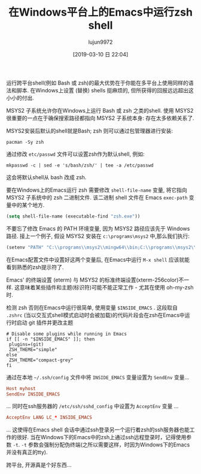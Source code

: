 #+TITLE: 在Windows平台上的Emacs中运行zsh shell
#+URL: https://www.onwebsecurity.com/configuration/zsh-shell-inside-emacs-on-windows.html
#+AUTHOR: lujun9972
#+TAGS: emacs-common
#+DATE: [2019-03-10 日 22:04]
#+LANGUAGE:  zh-CN
#+OPTIONS:  H:6 num:nil toc:t \n:nil ::t |:t ^:nil -:nil f:t *:t <:nil

[[https://www.onwebsecurity.com/images/zsh-shell-inside-emacs-on-windows.png]]

运行跨平台shell(例如 Bash 或 zsh)的最大优势在于你能在多平台上使用同样的语法和脚本. 在Windows上设置 (替换) shells 挺麻烦的, 但所获得的回报远远超出这小小的付出.

MSYS2 子系统允许你在Windows上运行 Bash 或 zsh 之类的shell. 使用 MSYS2 很重要的一点在于确保搜索路径都指向 MSYS2 子系统本身: 存在太多依赖关系了.

MSYS2安装后默认的shell就是Bash; zsh 则可以通过包管理器进行安装:

#+begin_src shell
    pacman -Sy zsh
#+end_src

通过修改 =etc/passwd= 文件可以设置zsh作为默认shell, 例如:

#+begin_src shell
    mkpasswd -c | sed -e 's/bash/zsh/' | tee -a /etc/passwd
#+end_src

这会将默认shell从 bash 改成 zsh.

要在Windows上的Emacs运行 zsh 需要修改 =shell-file-name= 变量, 将它指向 MSYS2 子系统中的 zsh 二进制文件. 该二进制 shell 文件在 Emacs =exec-path= 变量中的某个地方.

#+begin_src emacs-lisp
    (setq shell-file-name (executable-find "zsh.exe"))
#+end_src

不要忘了修改 Emacs 的 PATH 环境变量, 因为 MSYS2 路径应该先于 Windows 路径. 接上一个例子, 假设 MSYS2 安装在 =c:\programs\msys2= 中,那么我们执行:

#+begin_src emacs-lisp
    (setenv "PATH" "C:\\programs\\msys2\\mingw64\\bin;C:\\programs\\msys2\\usr\\local\\bin;C:\\programs\\msys2\\usr\\bin;C:\\Windows\\System32;C:\\Windows")
#+end_src

在Emacs配置文件中设置好这两个变量后, 在Emacs中运行 =M-x shell= 应该就能看到熟悉的zsh提示符了.

Emacs' 的终端设置 (eterm) 与 MSYS2 的标准终端设置(xterm-256color)不一样. 这意味着某些插件和主题(标识符)可能不能正常工作 - 尤其在使用 oh-my-zsh 时.

检测 zsh 否则在Emacs中运行很简单, 使用变量 =$INSIDE_EMACS= . 这段取自 =.zshrc= (当以交互式shell模式启动时会被加载)的代码片段会在zsh在Emacs中运行时启动 git 插件并更改主题

#+begin_src shell
    # Disable some plugins while running in Emacs
    if [[ -n "$INSIDE_EMACS" ]]; then
     plugins=(git)
     ZSH_THEME="simple"
    else
     ZSH_THEME="compact-grey"
    fi
#+end_src

通过在本地 =~/.ssh/config= 文件中将 =INSIDE_EMACS= 变量设置为 =SendEnv= 变量...

#+begin_src conf
    Host myhost
    SendEnv INSIDE_EMACS
#+end_src

... 同时在ssh服务器的 =/etc/ssh/sshd_config= 中设置为 =AcceptEnv= 变量 ...

#+begin_src conf
    AcceptEnv LANG LC_* INSIDE_EMACS
#+end_src


... 这使得在Emacs shell 会话中通过ssh登录另一个运行着zsh的ssh服务器也能工作的很好. 当在Windows下的Emacs中的zsh上通过ssh远程登录时，记得使用参数 =-t=. =-t= 参数会强制分配伪终端(之所以需要这样，时因为Windows下的Emacs并没有真正的tty).

跨平台, 开源真是个好东西...
